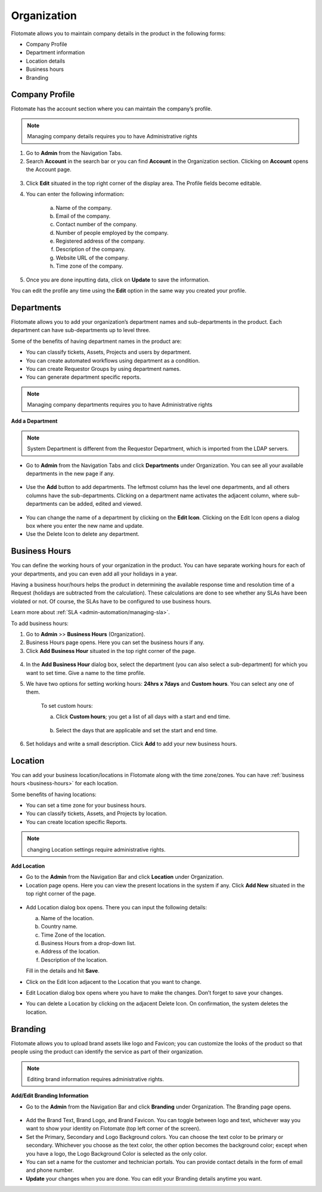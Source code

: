 ************
Organization
************

Flotomate allows you to maintain company details in the product in the
following forms:

-  Company Profile

-  Department information

-  Location details

-  Business hours

-  Branding

Company Profile 
===============

Flotomate has the account section where you can maintain the company’s
profile.

.. note:: Managing company details requires you to have Administrative
          rights

1. Go to **Admin** from the Navigation Tabs.

2. Search **Account** in the search bar or you can find **Account** in
   the Organization section. Clicking on **Account** opens the Account
   page.

.. _adf-78:
.. figure:: https://s3-ap-southeast-1.amazonaws.com/flotomate-resources/admin/AD-78.png
    :align: center
    :alt: figure 78

3. Click **Edit** situated in the top right corner of the display area.
   The Profile fields become editable.

4. You can enter the following information:

    a. Name of the company.

    b. Email of the company.

    c. Contact number of the company.

    d. Number of people employed by the company.

    e. Registered address of the company.

    f. Description of the company.

    g. Website URL of the company.

    h. Time zone of the company.

5. Once you are done inputting data, click on **Update** to save the
   information.

You can edit the profile any time using the **Edit** option in the same
way you created your profile.

Departments
===========

Flotomate allows you to add your organization’s department names and
sub-departments in the product. Each department can have sub-departments
up to level three.

Some of the benefits of having department names in the product are:

-  You can classify tickets, Assets, Projects and users by department.

-  You can create automated workflows using department as a condition.

-  You can create Requestor Groups by using department names.

-  You can generate department specific reports.

.. note:: Managing company departments requires you to have Administrative
          rights

**Add a Department**

.. note:: System Department is different from the Requestor Department,
          which is imported from the LDAP servers.

-  Go to **Admin** from the Navigation Tabs and click **Departments**
   under Organization. You can see all your available departments in the
   new page if any.

.. _adf-79:
.. figure:: https://s3-ap-southeast-1.amazonaws.com/flotomate-resources/admin/AD-79.png
    :align: center
    :alt: figure 79

-  Use the **Add** button to add departments. The leftmost column has
   the level one departments, and all others columns have the
   sub-departments. Clicking on a department name activates the adjacent
   column, where sub-departments can be added, edited and viewed.

.. _adf-80:
.. figure:: https://s3-ap-southeast-1.amazonaws.com/flotomate-resources/admin/AD-80.png
    :align: center
    :alt: figure 80

-  You can change the name of a department by clicking on the **Edit
   Icon**. Clicking on the Edit Icon opens a dialog box where you enter
   the new name and update.

-  Use the Delete Icon to delete any department.

Business Hours
==============

You can define the working hours of your organization in the product.
You can have separate working hours for each of your departments, and
you can even add all your holidays in a year.

Having a business hour/hours helps the product in determining the
available response time and resolution time of a Request (holidays are
subtracted from the calculation). These calculations are done to see
whether any SLAs have been violated or not. Of course, the SLAs have to
be configured to use business hours.

Learn more about :ref:`SLA <admin-automation/managing-sla>`.

To add business hours:

1. Go to **Admin** >> **Business Hours** (Organization).

2. Business Hours page opens. Here you can set the business hours if
   any.

3. Click **Add Business Hour** situated in the top right corner of the
   page.

..

.. _adf-81:
.. figure:: https://s3-ap-southeast-1.amazonaws.com/flotomate-resources/admin/AD-81.png
    :align: center
    :alt: figure 81

4. In the **Add Business Hour** dialog box, select the department (you
   can also select a sub-department) for which you want to set time.
   Give a name to the time profile.

5. We have two options for setting working hours: **24hrs x 7days** and
   **Custom hours**. You can select any one of them.

    To set custom hours:

    a. Click **Custom hours**; you get a list of all days with a start
       and end time.

        .. _adf-82:
        .. figure:: https://s3-ap-southeast-1.amazonaws.com/flotomate-resources/admin/AD-82.png
            :align: center
            :alt: figure 82

    b. Select the days that are applicable and set the start and end time.

6. Set holidays and write a small description. Click **Add** to add
   your new business hours.

Location 
========

You can add your business location/locations in Flotomate along with the
time zone/zones. You can have :ref:`business hours <business-hours>` for
each location.

Some benefits of having locations:

-  You can set a time zone for your business hours.

-  You can classify tickets, Assets, and Projects by location.

-  You can create location specific Reports.

.. note:: changing Location settings require administrative rights.

**Add Location**

-  Go to the **Admin** from the Navigation Bar and click **Location**
   under Organization.

-  Location page opens. Here you can view the present locations in the
   system if any. Click **Add New** situated in the top right corner of
   the page.

.. _adf-83:
.. figure:: https://s3-ap-southeast-1.amazonaws.com/flotomate-resources/admin/AD-83.png
    :align: center
    :alt: figure 83

-  Add Location dialog box opens. There you can input the following
   details:

   a. Name of the location.

   b. Country name.

   c. Time Zone of the location.

   d. Business Hours from a drop-down list.

   e. Address of the location.

   f. Description of the location.

   Fill in the details and hit **Save**.

-  Click on the Edit Icon adjacent to the Location that you want to
   change.

-  Edit Location dialog box opens where you have to make the changes.
   Don’t forget to save your changes.

-  You can delete a Location by clicking on the adjacent Delete Icon. On
   confirmation, the system deletes the location.

Branding
========

Flotomate allows you to upload brand assets like logo and Favicon; you
can customize the looks of the product so that people using the product
can identify the service as part of their organization.

.. note:: Editing brand information requires administrative rights.

**Add/Edit Branding Information**

-  Go to the **Admin** from the Navigation Bar and click **Branding**
   under Organization. The Branding page opens.

.. _adf-84:
.. figure:: https://s3-ap-southeast-1.amazonaws.com/flotomate-resources/admin/AD-84.png
    :align: center
    :alt: figure 84

-  Add the Brand Text, Brand Logo, and Brand Favicon. You can toggle
   between logo and text, whichever way you want to show your identity
   on Flotomate (top left corner of the screen).

-  Set the Primary, Secondary and Logo Background colors. You can choose
   the text color to be primary or secondary. Whichever you choose as
   the text color, the other option becomes the background color; except
   when you have a logo, the Logo Background Color is selected as the
   only color.

-  You can set a name for the customer and technician portals. You can
   provide contact details in the form of email and phone number.

-  **Update** your changes when you are done. You can edit your Branding
   details anytime you want.